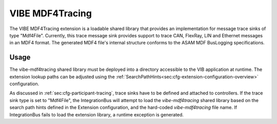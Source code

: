 .. _mdf4tracing:

================
VIBE MDF4Tracing
================

The VIBE MDF4Tracing extension is a loadable shared library that provides an
implementation for message trace sinks of type "Mdf4File".
Currently, this trace message sink provides support to trace CAN, FlexRay,
LIN and Ethernet messages in an MDF4 format.
The generated MDF4 file's internal structure conforms to the ASAM MDF BusLogging
specifications.

Usage
-----
The vibe-mdf4tracing shared library must be deployed into a directory accessible to 
the VIB application at runtime.
The extension lookup paths can be adjusted using the
:ref:`SearchPathHints<sec:cfg-extension-configuration-overview>` configuration.

As discussed in :ref:`sec:cfg-participant-tracing`, trace sinks have to be
defined and attached to controllers.
If the trace sink type is set to "Mdf4File", the IntegrationBus will attempt
to load the *vibe-mdf4tracing* shared library based on the search path hints
defined in the Extension configuration, and the hard-coded *vibe-mdf4tracing*
file name.
If IntegrationBus fails to load the extension library, a runtime exception is
generated.
